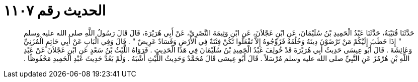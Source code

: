 
= الحديث رقم ١١٠٧

[quote.hadith]
حَدَّثَنَا قُتَيْبَةُ، حَدَّثَنَا عَبْدُ الْحَمِيدِ بْنُ سُلَيْمَانَ، عَنِ ابْنِ عَجْلاَنَ، عَنِ ابْنِ وَثِيمَةَ النَّصْرِيِّ، عَنْ أَبِي هُرَيْرَةَ، قَالَ قَالَ رَسُولُ اللَّهِ صلى الله عليه وسلم ‏"‏ إِذَا خَطَبَ إِلَيْكُمْ مَنْ تَرْضَوْنَ دِينَهُ وَخُلُقَهُ فَزَوِّجُوهُ إِلاَّ تَفْعَلُوا تَكُنْ فِتْنَةٌ فِي الأَرْضِ وَفَسَادٌ عَرِيضٌ ‏"‏ ‏.‏ قَالَ وَفِي الْبَابِ عَنْ أَبِي حَاتِمٍ الْمُزَنِيِّ وَعَائِشَةَ ‏.‏ قَالَ أَبُو عِيسَى حَدِيثُ أَبِي هُرَيْرَةَ قَدْ خُولِفَ عَبْدُ الْحَمِيدِ بْنُ سُلَيْمَانَ فِي هَذَا الْحَدِيثِ ‏.‏ فَرَوَاهُ اللَّيْثُ بْنُ سَعْدٍ عَنِ ابْنِ عَجْلاَنَ عَنْ عَبْدِ اللَّهِ بْنِ هُرْمُزَ عَنِ النَّبِيِّ صلى الله عليه وسلم مُرْسَلاً ‏.‏ قَالَ أَبُو عِيسَى قَالَ مُحَمَّدٌ وَحَدِيثُ اللَّيْثِ أَشْبَهُ ‏.‏ وَلَمْ يَعُدَّ حَدِيثَ عَبْدِ الْحَمِيدِ مَحْفُوظًا ‏.‏